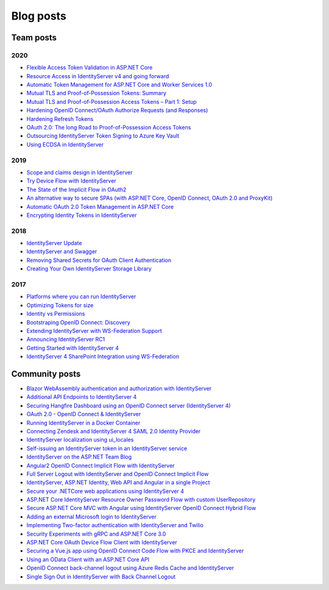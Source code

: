 Blog posts
==========

Team posts
^^^^^^^^^^
2020
----
* `Flexible Access Token Validation in ASP.NET Core <https://leastprivilege.com/2020/07/06/flexible-access-token-validation-in-asp-net-core/>`_
* `Resource Access in IdentityServer v4 and going forward <https://leastprivilege.com/2020/06/18/resource-access-in-IdentityServer-v4-and-going-forward/>`_
* `Automatic Token Management for ASP.NET Core and Worker Services 1.0 <https://leastprivilege.com/2020/05/18/automatic-token-management-for-asp-net-core-and-worker-services-1-0/>`_
* `Mutual TLS and Proof-of-Possession Tokens: Summary <https://leastprivilege.com/2020/02/12/mutual-tls-and-proof-of-possession-tokens-summary/>`_
* `Mutual TLS and Proof-of-Possession Access Tokens – Part 1: Setup <https://leastprivilege.com/2020/02/07/mutual-tls-and-proof-of-possession-access-tokens-part-1-setup/>`_
* `Hardening OpenID Connect/OAuth Authorize Requests (and Responses) <https://leastprivilege.com/2020/02/04/hardening-openid-connect-oauth-authorize-requests-and-responses/>`_
* `Hardening Refresh Tokens <https://leastprivilege.com/2020/01/21/hardening-refresh-tokens/>`_
* `OAuth 2.0: The long Road to Proof-of-Possession Access Tokens <https://leastprivilege.com/2020/01/15/oauth-2-0-the-long-road-to-proof-of-possession-access-tokens/>`_
* `Outsourcing IdentityServer Token Signing to Azure Key Vault <https://www.scottbrady91.com/Identity-Server/Outsourcing-IdentityServer-Token-Signing-to-Azure-Key-Vault>`_
* `Using ECDSA in IdentityServer <https://www.scottbrady91.com/Identity-Server/Using-ECDSA-in-IdentityServer>`_

2019
----
* `Scope and claims design in IdentityServer <https://brockallen.com/2019/02/25/scope-and-claims-design-in-identityserver/>`_
* `Try Device Flow with IdentityServer <https://leastprivilege.com/2019/02/08/try-device-flow-with-IdentityServer/>`_
* `The State of the Implicit Flow in OAuth2 <https://brockallen.com/2019/01/03/the-state-of-the-implicit-flow-in-oauth2/>`_
* `An alternative way to secure SPAs (with ASP.NET Core, OpenID Connect, OAuth 2.0 and ProxyKit) <https://leastprivilege.com/2019/01/18/an-alternative-way-to-secure-spas-with-asp-net-core-openid-connect-oauth-2-0-and-proxykit/>`_
* `Automatic OAuth 2.0 Token Management in ASP.NET Core <https://leastprivilege.com/2019/01/14/automatic-oauth-2-0-token-management-in-asp-net-core/>`_
* `Encrypting Identity Tokens in IdentityServer <https://www.scottbrady91.com/Identity-Server/Encrypting-Identity-Tokens-in-IdentityServer>`_

2018
----
* `IdentityServer Update <https://leastprivilege.com/2018/01/17/ndc-london-2018-identityserver-update/>`_ 
* `IdentityServer and Swagger <https://www.scottbrady91.com/Identity-Server/ASPNET-Core-Swagger-UI-Authorization-using-IdentityServer>`_
* `Removing Shared Secrets for OAuth Client Authentication <https://www.scottbrady91.com/OAuth/Removing-Shared-Secrets-for-OAuth-Client-Authentication>`_
* `Creating Your Own IdentityServer Storage Library <https://www.scottbrady91.com/Identity-Server/Creating-Your-Own-IdentityServer-Storage-Library>`_

2017
----
* `Platforms where you can run IdentityServer <https://leastprivilege.com/2017/01/15/platforms-where-you-can-run-IdentityServer/>`_ 
* `Optimizing Tokens for size <https://leastprivilege.com/2016/12/14/optimizing-identity-tokens-for-size/>`_
* `Identity vs Permissions <https://leastprivilege.com/2016/12/16/identity-vs-permissions/>`_
* `Bootstraping OpenID Connect: Discovery <https://leastprivilege.com/2017/01/06/bootstrapping-openid-connect-discovery/>`_
* `Extending IdentityServer with WS-Federation Support <https://leastprivilege.com/2017/03/03/extending-IdentityServer-with-ws-federation-support/>`_
* `Announcing IdentityServer RC1 <https://leastprivilege.com/2016/09/06/IdentityServer-rc1/>`_
* `Getting Started with IdentityServer 4 <https://www.scottbrady91.com/Identity-Server/Getting-Started-with-IdentityServer-4>`_
* `IdentityServer 4 SharePoint Integration using WS-Federation <https://www.scottbrady91.com/Identity-Server/IdentityServer-4-SharePoint-Integration-using-WS-Federation>`_

Community posts
^^^^^^^^^^^^^^^
* `Blazor WebAssembly authentication and authorization with IdentityServer <https://nahidfa.com/posts/blazor-webassembly-authentication-and-authorization-with-IdentityServer/>`_
* `Additional API Endpoints to IdentityServer 4 <https://lurumad.github.io/aditional-api-endpoints-to-IdentityServer>`_
* `Securing Hangfire Dashboard using an OpenID Connect server (IdentityServer 4) <https://lurumad.github.io/securing-hangfire-dashboard-using-an-openid-connect-server-identityserver-4>`_
* `OAuth 2.0 - OpenID Connect & IdentityServer <https://wp.me/p3mRWu-1Ag/>`_
* `Running IdentityServer in a Docker Container <https://espressocoder.com/2019/01/29/running-IdentityServer-in-a-docker-container/>`_
* `Connecting Zendesk and IdentityServer 4 SAML 2.0 Identity Provider <https://lurumad.github.io/connecting-zendesk-and-identityserver-4-saml2p-identity-provider>`_
* `IdentityServer localization using ui_locales <https://damienbod.com/2017/11/11/IdentityServer-localization-using-ui_locales-and-the-query-string>`_
* `Self-issuing an IdentityServer token in an IdentityServer service <https://www.strathweb.com/2017/10/self-issuing-an-IdentityServer-token-in-an-IdentityServer-service/>`_
* `IdentityServer on the ASP.NET Team Blog <https://blogs.msdn.microsoft.com/webdev/2017/01/23/asp-net-core-authentication-with-IdentityServer/>`_
* `Angular2 OpenID Connect Implicit Flow with IdentityServer <https://damienbod.com/2016/03/02/angular2-openid-connect-implicit-flow-with-IdentityServer/>`_
* `Full Server Logout with IdentityServer and OpenID Connect Implicit Flow <https://damienbod.com/2016/09/16/full-server-logout-with-IdentityServer-and-openid-connect-implicit-flow/>`_
* `IdentityServer, ASP.NET Identity, Web API and Angular in a single Project <https://damienbod.com/2016/10/01/IdentityServer-webapi-and-angular2-in-a-single-asp-net-core-project/>`_
* `Secure your .NETCore web applications using IdentityServer 4 <https://social.technet.microsoft.com/wiki/contents/articles/37169.secure-your-netcore-web-applications-using-identityserver-4.aspx>`_
* `ASP.NET Core IdentityServer Resource Owner Password Flow with custom UserRepository <https://damienbod.com/2017/04/14/asp-net-core-IdentityServer-resource-owner-password-flow-with-custom-userrepository/>`_
* `Secure ASP.NET Core MVC with Angular using IdentityServer OpenID Connect Hybrid Flow <https://damienbod.com/2017/05/06/secure-asp-net-core-mvc-with-angular-using-IdentityServer-openid-connect-hybrid-flow//>`_
* `Adding an external Microsoft login to IdentityServer <https://damienbod.com/2017/07/11/adding-an-external-microsoft-login-to-IdentityServer/>`_
* `Implementing Two-factor authentication with IdentityServer and Twilio <https://damienbod.com/2017/07/14/implementing-two-factor-authentication-with-IdentityServer-and-twilio/>`_
* `Security Experiments with gRPC and ASP.NET Core 3.0 <https://damienbod.com/2019/03/06/security-experiments-with-grpc-and-asp-net-core-3-0/>`_
* `ASP.NET Core OAuth Device Flow Client with IdentityServer <https://damienbod.com/2019/02/20/asp-net-core-oauth-device-flow-client-with-IdentityServer/>`_
* `Securing a Vue.js app using OpenID Connect Code Flow with PKCE and IdentityServer <https://damienbod.com/2019/01/29/securing-a-vue-js-app-using-openid-connect-code-flow-with-pkce-and-IdentityServer/>`_
* `Using an OData Client with an ASP.NET Core API <https://damienbod.com/2018/10/18/using-an-odata-client-with-an-asp-net-core-api/>`_
* `OpenID Connect back-channel logout using Azure Redis Cache and IdentityServer <https://damienbod.com/2018/12/18/openid-connect-back-channel-logout-using-azure-redis-cache-and-IdentityServer/>`_
* `Single Sign Out in IdentityServer with Back Channel Logout <https://blog.tretainfotech.com/posts/2018/august/single-sign-out-in-IdentityServer-with-back-channel-logout>`_



